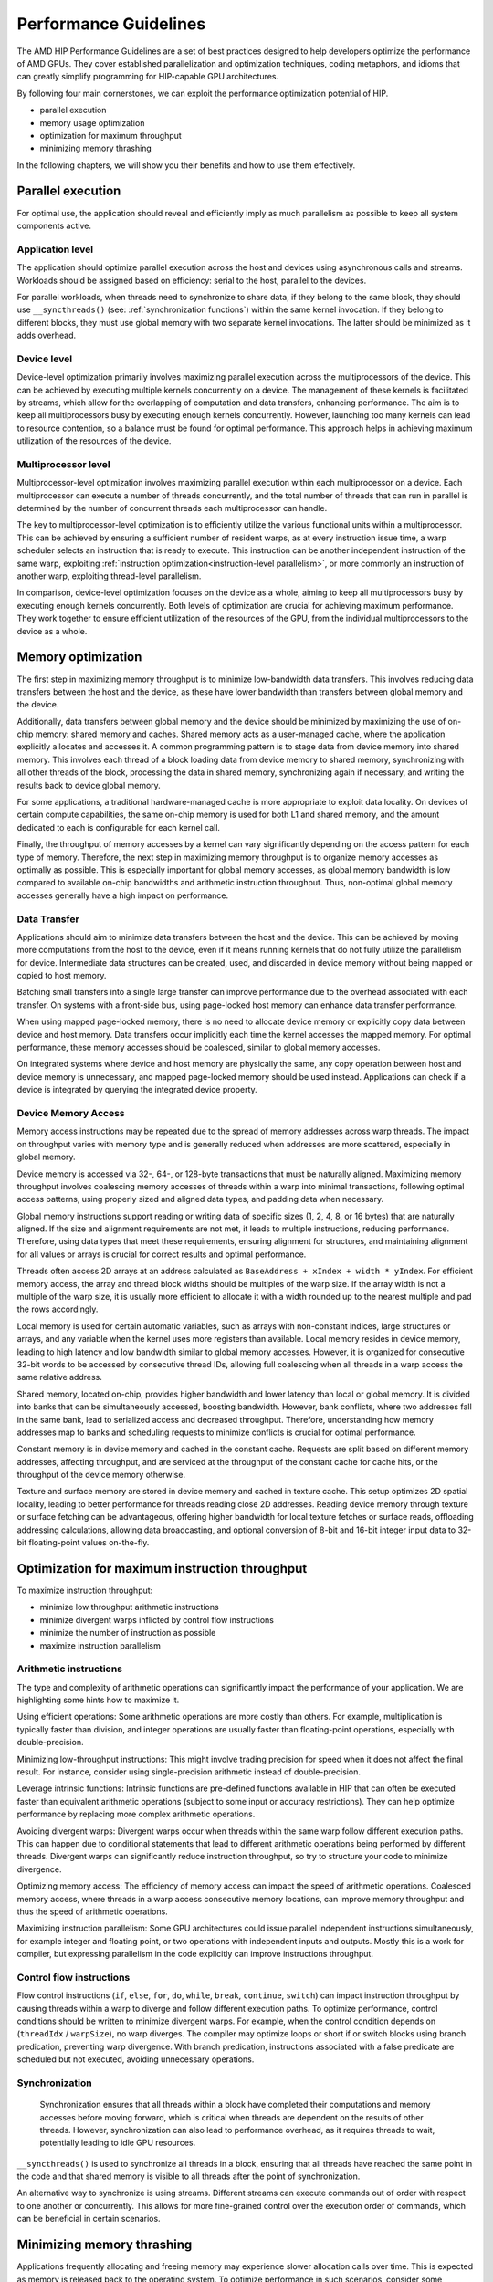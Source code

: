 .. meta::
  :description: This chapter describes a set of best practices designed to help
   developers optimize the performance of HIP-capable GPU architectures.
  :keywords: AMD, ROCm, HIP, CUDA, performance, guidelines

*******************************************************************************
Performance Guidelines
*******************************************************************************

The AMD HIP Performance Guidelines are a set of best practices designed to help
developers optimize the performance of AMD GPUs. They cover established
parallelization and optimization techniques, coding metaphors, and idioms that
can greatly simplify programming for HIP-capable GPU architectures.

By following four main cornerstones, we can exploit the performance
optimization potential of HIP.

- parallel execution
- memory usage optimization
- optimization for maximum throughput
- minimizing memory thrashing

In the following chapters, we will show you their benefits and how to use them
effectively.

.. _parallel execution:
Parallel execution
===============================================================================
For optimal use, the application should reveal and efficiently imply as much
parallelism as possible to keep all system components active.

Application level
-------------------------------------------------------------------------------
The application should optimize parallel execution across the host and devices
using asynchronous calls and streams. Workloads should be assigned based on
efficiency: serial to the host, parallel to the devices.

For parallel workloads, when threads need to synchronize to share data, if they
belong to the same block, they should use ``__syncthreads()`` (see:
:ref:`synchronization functions`) within the same kernel invocation. If they
belong to different blocks, they must use global memory with two separate
kernel invocations. The latter should be minimized as it adds overhead.

Device level
-------------------------------------------------------------------------------
Device-level optimization primarily involves maximizing parallel execution
across the multiprocessors of the device. This can be achieved by executing
multiple kernels concurrently on a device. The management of these kernels is
facilitated by streams, which allow for the overlapping of computation and data
transfers, enhancing performance. The aim is to keep all multiprocessors busy
by executing enough kernels concurrently. However, launching too many kernels
can lead to resource contention, so a balance must be found for optimal
performance. This approach helps in achieving maximum utilization of the
resources of the device.

Multiprocessor level
-------------------------------------------------------------------------------
Multiprocessor-level optimization involves maximizing parallel execution within
each multiprocessor on a device. Each multiprocessor can execute a number of
threads concurrently, and the total number of threads that can run in parallel
is determined by the number of concurrent threads each multiprocessor can
handle.

The key to multiprocessor-level optimization is to efficiently utilize the
various functional units within a multiprocessor. This can be achieved by
ensuring a sufficient number of resident warps, as at every instruction issue
time, a warp scheduler selects an instruction that is ready to execute. This
instruction can be another independent instruction of the same warp, exploiting
:ref:`instruction optimization<instruction-level parallelism>`, or more
commonly an instruction of another warp, exploiting thread-level parallelism.

In comparison, device-level optimization focuses on the device as a whole,
aiming to keep all multiprocessors busy by executing enough kernels
concurrently. Both levels of optimization are crucial for achieving maximum
performance. They work together to ensure efficient utilization of the
resources of the GPU, from the individual multiprocessors to the device as a
whole.

.. _memory optimization:
Memory optimization
===============================================================================
The first step in maximizing memory throughput is to minimize low-bandwidth
data transfers. This involves reducing data transfers between the host and the
device, as these have lower bandwidth than transfers between global memory and
the device.

Additionally, data transfers between global memory and the device should be
minimized by maximizing the use of on-chip memory: shared memory and caches.
Shared memory acts as a user-managed cache, where the application explicitly
allocates and accesses it. A common programming pattern is to stage data from
device memory into shared memory. This involves each thread of a block loading
data from device memory to shared memory, synchronizing with all other threads
of the block, processing the data in shared memory, synchronizing again if
necessary, and writing the results back to device global memory.

For some applications, a traditional hardware-managed cache is more appropriate
to exploit data locality. On devices of certain compute capabilities, the same
on-chip memory is used for both L1 and shared memory, and the amount dedicated
to each is configurable for each kernel call.

Finally, the throughput of memory accesses by a kernel can vary significantly
depending on the access pattern for each type of memory. Therefore, the next
step in maximizing memory throughput is to organize memory accesses as
optimally as possible. This is especially important for global memory accesses,
as global memory bandwidth is low compared to available on-chip bandwidths and
arithmetic instruction throughput. Thus, non-optimal global memory accesses
generally have a high impact on performance.

Data Transfer
-------------------------------------------------------------------------------
Applications should aim to minimize data transfers between the host and the
device. This can be achieved by moving more computations from the host to the
device, even if it means running kernels that do not fully utilize the
parallelism for device. Intermediate data structures can be created, used,
and discarded in device memory without being mapped or copied to host memory.

Batching small transfers into a single large transfer can improve performance
due to the overhead associated with each transfer. On systems with a front-side
bus, using page-locked host memory can enhance data transfer performance.

When using mapped page-locked memory, there is no need to allocate device
memory or explicitly copy data between device and host memory. Data transfers
occur implicitly each time the kernel accesses the mapped memory. For optimal
performance, these memory accesses should be coalesced, similar to global
memory accesses.

On integrated systems where device and host memory are physically the same,
any copy operation between host and device memory is unnecessary, and mapped
page-locked memory should be used instead. Applications can check if a device
is integrated by querying the integrated device property.


Device Memory Access
-------------------------------------------------------------------------------
Memory access instructions may be repeated due to the spread of memory
addresses across warp threads. The impact on throughput varies with memory type
and is generally reduced when addresses are more scattered, especially in
global memory.

Device memory is accessed via 32-, 64-, or 128-byte transactions that must be
naturally aligned. Maximizing memory throughput involves coalescing memory
accesses of threads within a warp into minimal transactions, following optimal
access patterns, using properly sized and aligned data types, and padding data
when necessary.

Global memory instructions support reading or writing data of specific sizes
(1, 2, 4, 8, or 16 bytes) that are naturally aligned. If the size and alignment
requirements are not met, it leads to multiple instructions, reducing
performance. Therefore, using data types that meet these requirements, ensuring
alignment for structures, and maintaining alignment for all values or arrays is
crucial for correct results and optimal performance.

Threads often access 2D arrays at an address calculated as
``BaseAddress + xIndex + width * yIndex``. For efficient memory access, the
array and thread block widths should be multiples of the warp size. If the
array width is not a multiple of the warp size, it is usually more efficient to
allocate it with a width rounded up to the nearest multiple and pad the rows
accordingly.

Local memory is used for certain automatic variables, such as arrays with
non-constant indices, large structures or arrays, and any variable when the
kernel uses more registers than available. Local memory resides in device
memory, leading to high latency and low bandwidth similar to global memory
accesses. However, it is organized for consecutive 32-bit words to be accessed
by consecutive thread IDs, allowing full coalescing when all threads in a warp
access the same relative address.

Shared memory, located on-chip, provides higher bandwidth and lower latency
than local or global memory. It is divided into banks that can be
simultaneously accessed, boosting bandwidth. However, bank conflicts, where two
addresses fall in the same bank, lead to serialized access and decreased
throughput. Therefore, understanding how memory addresses map to banks and
scheduling requests to minimize conflicts is crucial for optimal performance.

Constant memory is in device memory and cached in the constant cache. Requests
are split based on different memory addresses, affecting throughput, and are
serviced at the throughput of the constant cache for cache hits, or the
throughput of the device memory otherwise.

Texture and surface memory are stored in device memory and cached in texture
cache. This setup optimizes 2D spatial locality, leading to better performance
for threads reading close 2D addresses. Reading device memory through texture
or surface fetching can be advantageous, offering higher bandwidth for local
texture fetches or surface reads, offloading addressing calculations,
allowing data broadcasting, and optional conversion of 8-bit and 16-bit integer
input data to 32-bit floating-point values on-the-fly.

.. _instruction optimization:
Optimization for maximum instruction throughput
===============================================================================
To maximize instruction throughput:

- minimize low throughput arithmetic instructions
- minimize divergent warps inflicted by control flow instructions
- minimize the number of instruction as possible
- maximize instruction parallelism

Arithmetic instructions
-------------------------------------------------------------------------------
The type and complexity of arithmetic operations can significantly impact the
performance of your application. We are highlighting some hints how to maximize
it.

Using efficient operations: Some arithmetic operations are more costly than
others. For example, multiplication is typically faster than division, and
integer operations are usually faster than floating-point operations,
especially with double-precision.

Minimizing low-throughput instructions: This might involve trading precision
for speed when it does not affect the final result. For instance, consider
using single-precision arithmetic instead of double-precision.

Leverage intrinsic functions: Intrinsic functions are pre-defined functions
available in HIP that can often be executed faster than equivalent arithmetic
operations (subject to some input or accuracy restrictions). They can help
optimize performance by replacing more complex arithmetic operations.

Avoiding divergent warps: Divergent warps occur when threads within the same
warp follow different execution paths. This can happen due to conditional
statements that lead to different arithmetic operations being performed by
different threads. Divergent warps can significantly reduce instruction
throughput, so try to structure your code to minimize divergence.

Optimizing memory access: The efficiency of memory access can impact the speed
of arithmetic operations. Coalesced memory access, where threads in a warp
access consecutive memory locations, can improve memory throughput and thus
the speed of arithmetic operations.

Maximizing instruction parallelism: Some GPU architectures could issue parallel
independent instructions simultaneously, for example integer and floating
point, or two operations with independent inputs and outputs. Mostly this is a
work for compiler, but expressing parallelism in the code explicitly can
improve instructions throughput.

Control flow instructions
-------------------------------------------------------------------------------
Flow control instructions (``if``, ``else``, ``for``, ``do``, ``while``,
``break``, ``continue``, ``switch``) can impact instruction throughput by
causing threads within a warp to diverge and follow different execution paths.
To optimize performance, control conditions should be written to minimize
divergent warps. For example, when the control condition depends on
(``threadIdx`` / ``warpSize``), no warp diverges. The compiler may optimize
loops or short if or switch blocks using branch predication, preventing warp
divergence. With branch predication, instructions associated with a false
predicate are scheduled but not executed, avoiding unnecessary operations.

Synchronization
-------------------------------------------------------------------------------
 Synchronization ensures that all threads within a block have completed their
 computations and memory accesses before moving forward, which is critical when
 threads are dependent on the results of other threads. However,
 synchronization can also lead to performance overhead, as it requires threads
 to wait, potentially leading to idle GPU resources.

``__syncthreads()`` is used to synchronize all threads in a block, ensuring
that all threads have reached the same point in the code and that shared memory
is visible to all threads after the point of synchronization.

An alternative way to synchronize is using streams. Different streams can
execute commands out of order with respect to one another or concurrently. This
allows for more fine-grained control over the execution order of commands,
which can be beneficial in certain scenarios.

Minimizing memory thrashing
===============================================================================
Applications frequently allocating and freeing memory may experience slower
allocation calls over time. This is expected as memory is released back to the
operating system. To optimize performance in such scenarios, consider some
recommendations:
- avoid allocating all available memory with ``hipMalloc`` / ``hipHostMalloc``,
  as this immediately reserves memory and can block other applications from
  using it. This could strain the operating system schedulers or even prevent
  other applications from running on the same GPU.
- aim to allocate memory in suitably sized blocks early in the lifecycle of the
  application and deallocate only when the application no longer needs it.
  Minimize the number of ``hipMalloc`` and ``hipFree`` calls in your
  application, particularly in areas critical to performance.
- if an application is unable to allocate sufficient device memory, consider
  resorting to other memory types such as ``hipHostMalloc`` or
  ``hipMallocManaged``. While these may not offer the same performance, they
  can allow the application to continue running.
- For supported platforms, ``hipMallocManaged`` allows for oversubscription.
  With the right memory advise policies, it can maintain most, if not all, of
  the performance of ``hipMalloc``. ``hipMallocManaged`` does not require an
  allocation to be resident until it is needed or prefetched, easing the load
  on the operating system schedulers and facilitating multi-tenant scenarios.
